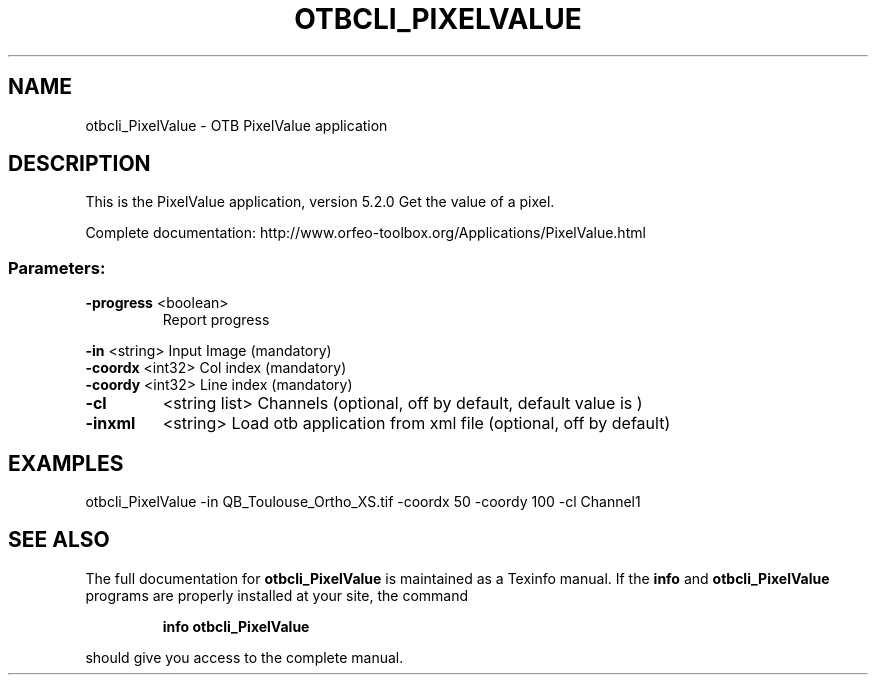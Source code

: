 .\" DO NOT MODIFY THIS FILE!  It was generated by help2man 1.46.4.
.TH OTBCLI_PIXELVALUE "1" "December 2015" "otbcli_PixelValue 5.2.0" "User Commands"
.SH NAME
otbcli_PixelValue \- OTB PixelValue application
.SH DESCRIPTION
This is the PixelValue application, version 5.2.0
Get the value of a pixel.
.PP
Complete documentation: http://www.orfeo\-toolbox.org/Applications/PixelValue.html
.SS "Parameters:"
.TP
\fB\-progress\fR <boolean>
Report progress
.PP
 \fB\-in\fR       <string>         Input Image  (mandatory)
 \fB\-coordx\fR   <int32>          Col index  (mandatory)
 \fB\-coordy\fR   <int32>          Line index  (mandatory)
.TP
\fB\-cl\fR
<string list>    Channels  (optional, off by default, default value is )
.TP
\fB\-inxml\fR
<string>         Load otb application from xml file  (optional, off by default)
.SH EXAMPLES
otbcli_PixelValue \-in QB_Toulouse_Ortho_XS.tif \-coordx 50 \-coordy 100 \-cl Channel1
.SH "SEE ALSO"
The full documentation for
.B otbcli_PixelValue
is maintained as a Texinfo manual.  If the
.B info
and
.B otbcli_PixelValue
programs are properly installed at your site, the command
.IP
.B info otbcli_PixelValue
.PP
should give you access to the complete manual.
